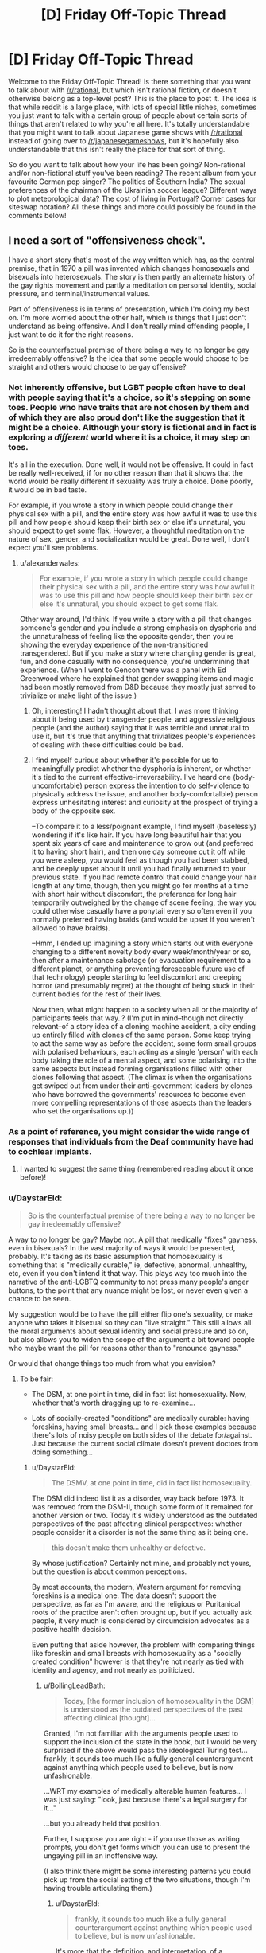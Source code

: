 #+TITLE: [D] Friday Off-Topic Thread

* [D] Friday Off-Topic Thread
:PROPERTIES:
:Author: AutoModerator
:Score: 16
:DateUnix: 1461942308.0
:DateShort: 2016-Apr-29
:END:
Welcome to the Friday Off-Topic Thread! Is there something that you want to talk about with [[/r/rational]], but which isn't rational fiction, or doesn't otherwise belong as a top-level post? This is the place to post it. The idea is that while reddit is a large place, with lots of special little niches, sometimes you just want to talk with a certain group of people about certain sorts of things that aren't related to why you're all here. It's totally understandable that you might want to talk about Japanese game shows with [[/r/rational]] instead of going over to [[/r/japanesegameshows]], but it's hopefully also understandable that this isn't really the place for that sort of thing.

So do you want to talk about how your life has been going? Non-rational and/or non-fictional stuff you've been reading? The recent album from your favourite German pop singer? The politics of Southern India? The sexual preferences of the chairman of the Ukrainian soccer league? Different ways to plot meteorological data? The cost of living in Portugal? Corner cases for siteswap notation? All these things and more could possibly be found in the comments below!


** I need a sort of "offensiveness check".

I have a short story that's most of the way written which has, as the central premise, that in 1970 a pill was invented which changes homosexuals and bisexuals into heterosexuals. The story is then partly an alternate history of the gay rights movement and partly a meditation on personal identity, social pressure, and terminal/instrumental values.

Part of offensiveness is in terms of presentation, which I'm doing my best on. I'm more worried about the other half, which is things that I just don't understand as being offensive. And I don't really mind offending people, I just want to do it for the right reasons.

So is the counterfactual premise of there being a way to no longer be gay irredeemably offensive? Is the idea that some people would choose to be straight and others would choose to be gay offensive?
:PROPERTIES:
:Author: alexanderwales
:Score: 12
:DateUnix: 1461944643.0
:DateShort: 2016-Apr-29
:END:

*** Not inherently offensive, but LGBT people often have to deal with people saying that it's a choice, so it's stepping on some toes. People who have traits that are not chosen by them and of which they are also proud don't like the suggestion that it might be a choice. Although your story is fictional and in fact is exploring a /different/ world where it is a choice, it may step on toes.

It's all in the execution. Done well, it would not be offensive. It could in fact be really well-received, if for no other reason than that it shows that the world would be really different if sexuality was truly a choice. Done poorly, it would be in bad taste.

For example, if you wrote a story in which people could change their physical sex with a pill, and the entire story was how awful it was to use this pill and how people should keep their birth sex or else it's unnatural, you should expect to get some flak. However, a thoughtful meditation on the nature of sex, gender, and socialization would be great. Done well, I don't expect you'll see problems.
:PROPERTIES:
:Author: blazinghand
:Score: 12
:DateUnix: 1461948214.0
:DateShort: 2016-Apr-29
:END:

**** u/alexanderwales:
#+begin_quote
  For example, if you wrote a story in which people could change their physical sex with a pill, and the entire story was how awful it was to use this pill and how people should keep their birth sex or else it's unnatural, you should expect to get some flak.
#+end_quote

Other way around, I'd think. If you write a story with a pill that changes someone's gender and you include a strong emphasis on dysphoria and the unnaturalness of feeling like the opposite gender, then you're showing the everyday experience of the non-transitioned transgendered. But if you make a story where changing gender is great, fun, and done casually with no consequence, you're undermining that experience. (When I went to Gencon there was a panel with Ed Greenwood where he explained that gender swapping items and magic had been mostly removed from D&D because they mostly just served to trivialize or make light of the issue.)
:PROPERTIES:
:Author: alexanderwales
:Score: 8
:DateUnix: 1461948786.0
:DateShort: 2016-Apr-29
:END:

***** Oh, interesting! I hadn't thought about that. I was more thinking about it being used by transgender people, and aggressive religious people (and the author) saying that it was terrible and unnatural to use it, but it's true that anything that trivializes people's experiences of dealing with these difficulties could be bad.
:PROPERTIES:
:Author: blazinghand
:Score: 4
:DateUnix: 1461950637.0
:DateShort: 2016-Apr-29
:END:


***** I find myself curious about whether it's possible for us to meaningfully predict whether the dysphoria is inherent, or whether it's tied to the current effective-irreversability. I've heard one (body-uncomfortable) person express the intention to do self-violence to physically address the issue, and another body-comfortalble) person express unhesitating interest and curiosity at the prospect of trying a body of the opposite sex.

--To compare it to a less/poignant example, I find myself (baselessly) wondering if it's like hair. If you have long beautiful hair that you spent six years of care and maintenance to grow out (and preferred it to having short hair), and then one day someone cut it off while you were asleep, you would feel as though you had been stabbed, and be deeply upset about it until you had finally returned to your previous state. If you had remote control that could change your hair length at any time, though, then you might go for months at a time with short hair without discomfort, the preference for long hair temporarily outweighed by the change of scene feeling, the way you could otherwise casually have a ponytail every so often even if you normally preferred having braids (and would be upset if you weren't allowed to have braids).

--Hmm, I ended up imagining a story which starts out with everyone changing to a different novelty body every week/month/year or so, then after a maintenance sabotage (or evacuation requirement to a different planet, or anything preventing foreseeable future use of that technology) people starting to feel discomfort and creeping horror (and presumably regret) at the thought of being stuck in their current bodies for the rest of their lives.

Now then, what might happen to a society when all or the majority of participants feels that way..? (I'm put in mind--though not directly relevant--of a story idea of a cloning machine accident, a city ending up entirely filled with clones of the same person. Some keep trying to act the same way as before the accident, some form small groups with polarised behaviours, each acting as a single 'person' with each body taking the role of a mental aspect, and some polarising into the same aspects but instead forming organisations filled with other clones following that aspect. (The climax is when the organisations get swiped out from under their anti-government leaders by clones who have borrowed the governments' resources to become even more compelling representations of those aspects than the leaders who set the organisations up.))
:PROPERTIES:
:Author: MultipartiteMind
:Score: 1
:DateUnix: 1462448774.0
:DateShort: 2016-May-05
:END:


*** As a point of reference, you might consider the wide range of responses that individuals from the Deaf community have had to cochlear implants.
:PROPERTIES:
:Author: thecommexokid
:Score: 8
:DateUnix: 1461961124.0
:DateShort: 2016-Apr-30
:END:

**** I wanted to suggest the same thing (remembered reading about it once before)!
:PROPERTIES:
:Author: OutOfNiceUsernames
:Score: 2
:DateUnix: 1461963993.0
:DateShort: 2016-Apr-30
:END:


*** u/DaystarEld:
#+begin_quote
  So is the counterfactual premise of there being a way to no longer be gay irredeemably offensive?
#+end_quote

A way to no longer be gay? Maybe not. A pill that medically "fixes" gayness, even in bisexuals? In the vast majority of ways it would be presented, probably. It's taking as its basic assumption that homosexuality is something that is "medically curable," ie, defective, abnormal, unhealthy, etc, even if you don't intend it that way. This plays way too much into the narrative of the anti-LGBTQ community to not press many people's anger buttons, to the point that any nuance might be lost, or never even given a chance to be seen.

My suggestion would be to have the pill either flip one's sexuality, or make anyone who takes it bisexual so they can "live straight." This still allows all the moral arguments about sexual identity and social pressure and so on, but also allows you to widen the scope of the argument a bit toward people who maybe want the pill for reasons other than to "renounce gayness."

Or would that change things too much from what you envision?
:PROPERTIES:
:Author: DaystarEld
:Score: 5
:DateUnix: 1461958744.0
:DateShort: 2016-Apr-30
:END:

**** To be fair:

- The DSM, at one point in time, did in fact list homosexuality. Now, whether that's worth dragging up to re-examine...

- Lots of socially-created "conditions" are medically curable: having foreskins, having small breasts... and I pick those examples because there's lots of noisy people on both sides of the debate for/against. Just because the current social climate doesn't prevent doctors from doing something...
:PROPERTIES:
:Author: BoilingLeadBath
:Score: 2
:DateUnix: 1461977978.0
:DateShort: 2016-Apr-30
:END:

***** u/DaystarEld:
#+begin_quote
  The DSMV, at one point in time, did in fact list homosexuality.
#+end_quote

The DSM did indeed list it as a disorder, way back before 1973. It was removed from the DSM-II, though some form of it remained for another version or two. Today it's widely understood as the outdated perspectives of the past affecting clinical perspectives: whether people consider it a disorder is not the same thing as it being one.

#+begin_quote
  this doesn't make them unhealthy or defective.
#+end_quote

By whose justification? Certainly not mine, and probably not yours, but the question is about common perceptions.

By most accounts, the modern, Western argument for removing foreskins is a medical one. The data doesn't support the perspective, as far as I'm aware, and the religious or Puritanical roots of the practice aren't often brought up, but if you actually ask people, it very much is considered by circumcision advocates as a positive health decision.

Even putting that aside however, the problem with comparing things like foreskin and small breasts with homosexuality as a "socially created condition" however is that they're not nearly as tied with identity and agency, and not nearly as politicized.
:PROPERTIES:
:Author: DaystarEld
:Score: 2
:DateUnix: 1461978752.0
:DateShort: 2016-Apr-30
:END:

****** u/BoilingLeadBath:
#+begin_quote
  Today, [the former inclusion of homosexuality in the DSM] is understood as the outdated perspectives of the past affecting clinical [thought]...
#+end_quote

Granted, I'm not familiar with the arguments people used to support the inclusion of the state in the book, but I would be very surprised if the above would pass the ideological Turing test... frankly, it sounds too much like a fully general counterargument against anything which people used to believe, but is now unfashionable.

...WRT my examples of medically alterable human features... I was just saying: "look, just because there's a legal surgery for it..."

...but you already held that position.

Further, I suppose you are right - if you use those as writing prompts, you don't get forms which you can use to present the ungaying pill in an inoffensive way.

(I also think there might be some interesting patterns you could pick up from the social setting of the two situations, though I'm having trouble articulating them.)
:PROPERTIES:
:Author: BoilingLeadBath
:Score: 2
:DateUnix: 1461981914.0
:DateShort: 2016-Apr-30
:END:

******* u/DaystarEld:
#+begin_quote
  frankly, it sounds too much like a fully general counterargument against anything which people used to believe, but is now unfashionable.
#+end_quote

It's more that the definition, and interpretation, of a psychological disorder has changed:

“A mental disorder is a clinically significant behavioral or psychological syndrome or pattern that occurs in an individual and that is associated with present distress or disability or with a *significantly increased risk of suffering death, pain, disability, or an important loss of freedom.*”

That last part is important, as it offers an objective metric by which to judge the difference between someone who likes to wear a wolf costume for, say, sexual adventure, and someone who likes to wear a wolf costume to roam in the wilderness and live with wolves. The former is a kink, the latter might point toward a mental disorder.

One can argue that being homosexual in a culture where homosexuals are jailed or stoned to death might constitute a "significantly increased disk of suffering death, pain, etc," but that's obviously the result of their surroundings. By most metrics the definition simply does not apply to those in the Western world.
:PROPERTIES:
:Author: DaystarEld
:Score: 4
:DateUnix: 1461987954.0
:DateShort: 2016-Apr-30
:END:

******** Catch-22 comes to mind (though it uses a converse instead of a contrapositive, fallaciously). "Willingness to fight as part of a nation's army (significantly increased risk of all those things) is a mental disorder! Applying for discharge on the basis of a mental disorder shows that you must be sane! (And thus not eligible for discharge.)"

Edit: A better example might be {a waiver that you have to sign to enter} which disallows you from entering.
:PROPERTIES:
:Author: MultipartiteMind
:Score: 1
:DateUnix: 1462449048.0
:DateShort: 2016-May-05
:END:

********* Such a great book.
:PROPERTIES:
:Author: DaystarEld
:Score: 1
:DateUnix: 1462467391.0
:DateShort: 2016-May-05
:END:


*** Interestingly, this is less counterfactual than you might think. The deaf community has been rocked by the advent of cochlear implants, which is for most purposes a cure for congenital deafness. Some in the community feel that it is a form of genocide, wiping our their culture because "normal" folks consider them impaired, while others consider it a godsend. Those two groups don't get along well, and there's been a rather large cultural upheaval among the deaf community ever since cochlear implants became possible.
:PROPERTIES:
:Author: Frommerman
:Score: 4
:DateUnix: 1462026245.0
:DateShort: 2016-Apr-30
:END:


*** It's not offensive in and of itself, but it's important to understand that emotions run high about this kind of topic and a lot of lgbtq people are understandably defensive of the validity of their identities. So basically you're kind of entering a minefield in territory you aren't personally familiar with. I'm not going to tell you not to write this story, especially since it has the potential to be really interesting, but I think you should practice empathy as best you can.

I'd be happy to try and answer whatever questions you have, but obviously I can only give you my perspective as a transwoman and lesbian.
:PROPERTIES:
:Author: Colonel_Fedora
:Score: 4
:DateUnix: 1461945090.0
:DateShort: 2016-Apr-29
:END:


*** That was a minor plot element in The Forever War.

As for the offensiveness, a thoughtful exploration would be welcomed by most everyone who reads the sort of stories you write. That said, you're wading into a cultural minefield, and someone, somewhere will likely be incensed and outraged for some reason.
:PROPERTIES:
:Author: Iconochasm
:Score: 2
:DateUnix: 1461951939.0
:DateShort: 2016-Apr-29
:END:


*** u/deleted:
#+begin_quote
  So is the counterfactual premise of there being a way to no longer be gay irredeemably offensive? Is the idea that some people would choose to be straight and others would choose to be gay offensive?
#+end_quote

Lemme put it this way: it's no more innately offensive than any other form of science-fictional biological self-modification /that general audiences have never heard of, totally fail to consider from the scifi fan's point of view, and will plant big fields of mines in/.
:PROPERTIES:
:Score: 3
:DateUnix: 1461956960.0
:DateShort: 2016-Apr-29
:END:


*** u/OutOfNiceUsernames:
#+begin_quote
  in 1970 a pill was invented which changes homosexuals and bisexuals into heterosexuals → some people choose to be straight and others choose to be gay
#+end_quote

I think the only way such a story would be(come) offensive just with this is if the story's narrative was making it so. For instance, if a premise like this was used to tell:

- how of course /all/ gay people would decide to change their preferences if given the valid chance, or
- how the only people who refused to take the pill were also mentally ill, or
- that the majority of gays took the pill and now the population in general had the right to ignore the rights of the rest or to re-evaluate them as being mentally ill, etc.

#+begin_quote
  And I don't really mind offending people, I just want to do it for the right reasons.
#+end_quote

You can't do that as you can't be non-offending in general --- it's like rule 34, there will always be someone offended by it, no matter what “is” is.

Regarding the offensiveness of modification of traits that define a person's self-identiy: if we use an analogy for this, then the answer comes as obviously negative as well. Is a premise of people changing their gender (species, from organic to inorganic or synthetic, etc) offensive by itself?
:PROPERTIES:
:Author: OutOfNiceUsernames
:Score: 2
:DateUnix: 1461948124.0
:DateShort: 2016-Apr-29
:END:


*** Oh by the way, isn't that basically the plot of X-Men: The Last Stand? Well, except without the terrorism, and the only superpower is bisexuality.
:PROPERTIES:
:Author: gabbalis
:Score: 1
:DateUnix: 1461947251.0
:DateShort: 2016-Apr-29
:END:

**** It is, but [[http://tvtropes.org/pmwiki/pmwiki.php/Main/FantasticAesop][any moral lesson is lost]] because superpowers, in addition to being a homosexuality metaphor, /are superpowers/. It's easier to justify taking the pill when your power uncontrollably kills people on skin contact, and homophobia is not morally equivalent to people-who-can-literally-wipe-out-humanity-with-their-mind-phobia.
:PROPERTIES:
:Author: Roxolan
:Score: 14
:DateUnix: 1461949623.0
:DateShort: 2016-Apr-29
:END:

***** Yup, completely agree with this. There was a scene in one of the early X-men movies where someone says "Have you tried not being a mutant?" Like, that's funny, but there's literally no drawback to having the ability to turn things to ice, and there's also no reason that you ever have to reveal it to the public if you don't want to. And some of the powers /suck/ so it makes a lot of sense that they would want to not be a mutant anymore.

Further, it never really made sense to me that the United States government declared a war on mutants rather than just bringing them into the fold with heavy incentives. Given the expansiveness of comics, I'm sure it's been done at some point, but come on ... why in the world would the government see someone like Multiple Man as something other than an asset? Just pay the man! (This annoys me even more when the X-men exist in the same universe as the Avengers.)
:PROPERTIES:
:Author: alexanderwales
:Score: 8
:DateUnix: 1461976127.0
:DateShort: 2016-Apr-30
:END:

****** Isn't that what Weapon X was?
:PROPERTIES:
:Author: MugaSofer
:Score: 1
:DateUnix: 1462035247.0
:DateShort: 2016-Apr-30
:END:

******* Kind of, not really. The fictional history of the Weapon X program changes a lot and it's gone through a lot of iterations, but they do lots and lots of clandestine work that's probably based on real work done by the United States like MKUltra. Mind control, brainwashing, etc. They also engage in trying to create their own mutants, or stealing the power of the mutants they find.

And that's all fairly believable; rogue military agency doing its own thing without oversight happens all the time. But what puzzles me is that the /other/ parts of the government, which in most continuities know about mutants (since mutants are apparently feared and hated all around the world) aren't trying to scoop them up. Or corporations, for that matter. Most mutants have huge practical, mundane applications for their power, above and beyond their combat abilities (if any). But it's only the clandestine, shadowy, military organization that pursues them, and then not through the conventional means of just paying them money or getting them whatever legal or personal help they need.
:PROPERTIES:
:Author: alexanderwales
:Score: 4
:DateUnix: 1462046209.0
:DateShort: 2016-May-01
:END:


*** What happens when a straight person takes the pill?
:PROPERTIES:
:Author: GaBeRockKing
:Score: 1
:DateUnix: 1461948075.0
:DateShort: 2016-Apr-29
:END:

**** I'd guess it to depend on how specifically the pill functions. E.g. if it allows people to modify their sexual preferences in general, then people would be switching between “gay” and “non-gay” all over the place). Or if all it did was “default” to heterosexuality, then it wouldn't do much to heterosexuals at all, aside maybe from nudging them closer to 0 on the Kinsey scale.
:PROPERTIES:
:Author: OutOfNiceUsernames
:Score: 3
:DateUnix: 1461948440.0
:DateShort: 2016-Apr-29
:END:

***** In the former case, I can see the military using it to improve morale. In the latter case, parents will probably use it as a preventative measure, making gay rights a moot point within a generation or so.
:PROPERTIES:
:Author: GaBeRockKing
:Score: 3
:DateUnix: 1461949060.0
:DateShort: 2016-Apr-29
:END:


**** The current plan is just "move closer to 0 on the Kinsey scale", but I don't think there's going to be any discussion of mechanism or anything like that.
:PROPERTIES:
:Author: alexanderwales
:Score: 1
:DateUnix: 1461967744.0
:DateShort: 2016-Apr-30
:END:

***** so then everyone will just take it five times, and we get the most hypermasculine/feminine society imaginable after a few generations.

What happens if someone taking hormone therapy uses it?
:PROPERTIES:
:Author: GaBeRockKing
:Score: 1
:DateUnix: 1461968428.0
:DateShort: 2016-Apr-30
:END:

****** It doesn't make people more or less masculine/feminine, it only changes sexual orientation. So if you're an effeminate gay man prior to taking the pill, you'd be an effeminate straight man afterward, and if you're a masculine gay man you'll end up as a masculine straight man.

As for hormone therapy ... it's tough, because we don't /actually/ know what causes sexual orientation or how it might be medically altered, which is part of why the story is just going to leave the mechanism blank. There are some scattered reports of people changing sexual orientation during transition already, but so far as I'm concerned the actual science is thin on the ground (there are some contested papers on the matter, I believe). It's not going to feature in the story at all and the question will be left as an exercise for the reader.
:PROPERTIES:
:Author: alexanderwales
:Score: 4
:DateUnix: 1461991261.0
:DateShort: 2016-Apr-30
:END:


*** I think you should do a bunch of consultation with LGBT people about this. I know I would have taken a pill like that when I was a teenager, but if I had, I'd want to un-take it (or take the "antidote") now. Not just because of the reduced stigma but probably partly as a result of the struggle of activists before me. I also think you should make sure you include or allude to figures like Marsha P Johnson, Sylvia Rivera and Storme DeLarverie, because they are often conspicuously absent from modern LGBT narratives set in the 70s.

Maybe talk to [[/r/lgbt]] about it?

Also I'd like to second what [[/r/OutOfNiceUsernames]] said about making sure you consider how a lot of people would NOT want to take the pill.

Probs include or allude to queer-acting, queer-coded or gender nonconforming kids being forcibly sent to gay conversion camps by their parents too, that's a thing.
:PROPERTIES:
:Score: 1
:DateUnix: 1461999184.0
:DateShort: 2016-Apr-30
:END:


*** I'm gay and I do not find it offensive. I would take it for the same reason most straight couples do not choose to adopt: I want to be able to have children with the person I marry who have traits from both of us, and I'd like to be able to do it without asking permission from a third party, and barring centuries of discovery in genetic engineering overnight that's impossible for me. I think I'm a minority in that respect. If I could choose freely I'd be 50-50 bisexual until I'm ready to marry, then marry a woman.
:PROPERTIES:
:Author: SevereCircle
:Score: 1
:DateUnix: 1462125932.0
:DateShort: 2016-May-01
:END:


*** Define 'Offensive' in either objective or at least intersubjective terms first. Until then I can only really say that /I/ don't find it offensive. But I don't find anything offensive, and ∀x(∃y(ishuman(y)∧findsoffensive(y, x)) so...

#+begin_quote
  So is the counterfactual premise of there being a way to no longer be gay irredeemably offensive?
#+end_quote

Sounds like a perfectly valid thought experiment.

#+begin_quote
  Is the idea that some people would choose to be straight and others would choose to be gay offensive?
#+end_quote

I'm fairly certain that this would legitimately be the case in said scenario, and I think it's ethically reasonable to explore the likely outcomes of a thought experiment through writing regardless of whether people find it offensive.
:PROPERTIES:
:Author: gabbalis
:Score: 0
:DateUnix: 1461945529.0
:DateShort: 2016-Apr-29
:END:

**** u/ulyssessword:
#+begin_quote
  Define 'Offensive' in either objective or at least intersubjective terms first.
#+end_quote

I usually split words like "offensive" (and "annoying", "attractive," "compelling", "provocative" etc.) into a few pieces when thinking about them. It doesn't describe what the word itself /truly/ means, but that's not the part of the language that I have problems with.

1. Would this offend me, personally?
2. Would this offend the audience/bystanders?
3. Would this offend people who would /not/ see it, if they actually did see it?
4. Does this match a culture's standards for "what is offensive", regardless of the answers to 1, 2, and 3?

#1 is pretty much a moot point here, but it acts as a proxy for #2 since we are likely to be part of the audience.

#2 is probably what people care about the most, as offending people unnecessarily is bad, and the audience is a large number of people.

#3 is a safety check, in case you're wrong about who will see the content. One non-audience-member is less important than one audience member, but there are millions of them.

#4 is a bit odd, but it still affects people's behaviors. I know that I avoid things that unnecessarily break my cultural standards for "offensiveness" even if I'm not offended by it, and I assume that other people do too.
:PROPERTIES:
:Author: ulyssessword
:Score: 3
:DateUnix: 1461955564.0
:DateShort: 2016-Apr-29
:END:

***** u/gabbalis:
#+begin_quote
  offending people unnecessarily is bad
#+end_quote

That depends greatly upon one's definition of 'necessary'. If you call any case of offending someone that had a better net utility than the other options 'necessary' then I can agree.

#+begin_quote
  One non-audience-member is less important than one audience member, but there are millions of them.
#+end_quote

It seems like you should be using a statistical distribution of the likely audience here. In other words you should sum over each human's (potential offense * likelyhood of reading.) That takes everyone unlikely to be in the audience into account in the same way as those that are probably in the audience.

#+begin_quote
  I know that I avoid things that unnecessarily break my cultural standards for "offensiveness" even if I'm not offended by it, and I assume that other people do too.
#+end_quote

This seems illogical. Even if reading something offensive to others brings vast swaths of personal utility to yourself, you still avoid it simply because it is offensive to others? Certainly there might be risks associated with other people finding out, but at some point the benefits must outweigh the costs. Unless of course that has simply never happened to you?
:PROPERTIES:
:Author: gabbalis
:Score: 2
:DateUnix: 1461958266.0
:DateShort: 2016-Apr-30
:END:

****** u/ulyssessword:
#+begin_quote
  If you call any case of offending someone that had a better net utility than the other options 'necessary' then I can agree.
#+end_quote

Pretty much. It would have to be better than doing nothing and also better than the other alternatives I can come up with.

#+begin_quote
  It seems like you should be using a statistical distribution of the likely audience here.
#+end_quote

That's too much work for too little gain IMO. Keeping it as one homogeneous group of "people" is too imprecise, I couldn't think of a way to make three or more useful and well-defined groups, and a continuous function based on the probability that they will see it is too much work.

#+begin_quote
  Even if reading something offensive to others brings vast swaths of personal utility to yourself, you still avoid it simply because it is offensive to others?
#+end_quote

"Avoid" was too strong of a word. It's a negative trait, but that's not enough to categorically reject something.

Also keep in mind that this breakdown applies to more words than just "offensive", and that the relative values of the points can change as a result of that. For example: I'm having a conversation with another person and I want to know whether or not it's "engaging". I would care about myself and the other person a lot, the bystanders a little bit, and basically ignore the wider population and cultural standards.
:PROPERTIES:
:Author: ulyssessword
:Score: 3
:DateUnix: 1461960592.0
:DateShort: 2016-Apr-30
:END:


**** I would define offensive as "promoting ideas that are harmful to society, especially in the context of minorities". I do not think the idea fits this definition.
:PROPERTIES:
:Author: SevereCircle
:Score: 1
:DateUnix: 1462126109.0
:DateShort: 2016-May-01
:END:


** You know, being mindful of my emotions and thought processes is usually fantastic, but it does get kind of irritating in social situations sometimes. I end up in a sort of decision paralysis because I realize that, knowing the reasons that I feel the way I do, saying a certain thing would be manipulative, even if it's true to how I feel.

I don't know if I got my point across very well there, but eh. Needed to vent a little.
:PROPERTIES:
:Author: Cariyaga
:Score: 6
:DateUnix: 1461954824.0
:DateShort: 2016-Apr-29
:END:

*** What's paralyzing you exactly? The thought that you are consciously and intentionally manipulating a person/people?
:PROPERTIES:
:Author: Kishoto
:Score: 3
:DateUnix: 1461981126.0
:DateShort: 2016-Apr-30
:END:

**** Yes. I don't like to think of myself as the kind of person that would do that in normal circumstances, but it becomes an issue (well, I say that, but it's really only mildly irritating) because I have the awareness of my emotions and mental state to tell, at least when I'm not in the midst of a conversation (it's less an issue in the immediate sense like that unless I give myself time to think), when the reasons behind my unconscious behaviors is that I want something, and I feel guilty for that.
:PROPERTIES:
:Author: Cariyaga
:Score: 3
:DateUnix: 1461985560.0
:DateShort: 2016-Apr-30
:END:


*** Could you give an example? I mean, this kinda Sounds perfectly fine and normal behaviour.

I want a hug from someone so I ask for it and maybe get it?
:PROPERTIES:
:Author: SvalbardCaretaker
:Score: 1
:DateUnix: 1462124500.0
:DateShort: 2016-May-01
:END:

**** It's more feeling guilty for wanting things because expressing that desire is something I would construe as manipulative. I'd be fine asking for a hug, but if it's for a reason deeper than wanting affection -- for instance, as part of an apology which may or may not be sincere -- I'd feel bad for doing so. It's something I'll need to work out for myself.
:PROPERTIES:
:Author: Cariyaga
:Score: 1
:DateUnix: 1462137910.0
:DateShort: 2016-May-02
:END:

***** I still dont know what you mean. I just came out of a clinic where the big message was that expressing needs and desires is kinda good. Supressing or feeling bad about that would have been frowned upon in the clinic.
:PROPERTIES:
:Author: SvalbardCaretaker
:Score: 1
:DateUnix: 1462138294.0
:DateShort: 2016-May-02
:END:

****** Oh, I absolutely agree -- that's the problem. I'm not saying that what I feel is normal or ideal at all.
:PROPERTIES:
:Author: Cariyaga
:Score: 1
:DateUnix: 1462140779.0
:DateShort: 2016-May-02
:END:


** Question: I've never really interacted with [[http://rationalwiki.org/wiki/Main_Page][the rational wiki]]

I've mostly interacted with you fine gentlemen/ladies/undefined starfish aliens here. What I want to know is, how reliable is said wiki?

Context for this: A friend of mine who's more spiritually and new age minded than I, posted a link to a video by a Leonard Coldwell, which claimed that every (yes, EVERY) cancer could be cured in 2-16 weeks or even less. I looked up the guy and found him on the rational wiki, being torn down as a fraud and whatnot. I'm just curious as to how accurate this is, as I don't have the time (or emotional investment) into doing a proper investigation of investigating someone that perpetrates, or is purported to perpetrate, scams successfully. It's notoriously hard to parse the good data from the bad.
:PROPERTIES:
:Author: Kishoto
:Score: 6
:DateUnix: 1461973434.0
:DateShort: 2016-Apr-30
:END:

*** [[https://www.reddit.com/r/skeptic/comments/1heqvd/you_should_know_about_rational_wiki_site_devoted/][Here's]] what [[/r/skeptic]] had to say about them a bit ago.

Tone in that thread hovers around "Meh" as far as I can tell.

The weird thing? [[/r/skeptic]] is /all about/ pretty much every topic on rationalwiki. They should be all for it, but the tone is just so condescending for some articles that it /even bothers people in the in-group./
:PROPERTIES:
:Author: electrace
:Score: 7
:DateUnix: 1461994920.0
:DateShort: 2016-Apr-30
:END:

**** The top few posts don't like it's tone -- which is a fine criticism -- and then a bazillion posts below whine about "radical feminism".
:PROPERTIES:
:Author: FuzzyCatPotato
:Score: 3
:DateUnix: 1462031914.0
:DateShort: 2016-Apr-30
:END:

***** Yeah... I probably should have mentioned my link shouldn't be considered an endorsement.
:PROPERTIES:
:Author: electrace
:Score: 2
:DateUnix: 1462052303.0
:DateShort: 2016-May-01
:END:


*** [[http://rationalwiki.org/wiki/Eliezer_Yudkowsky][Their page on Eliezer Yudkowsky]] has not made me a believer in their impartiality, kindness, or desire to seek truth. As a consequence I avoid the site.
:PROPERTIES:
:Author: alexanderwales
:Score: 7
:DateUnix: 1461976430.0
:DateShort: 2016-Apr-30
:END:

**** Ugh. I didn't fully read that page, and I'm not very invested in E.Y either way, but man. Like really? Some of the things they said really seemed childish for all of their fancy wording. I think it was more the overall tone as opposed to the words themselves. It seemed overly critical and opinionated for a wiki attempting to claim that

1. It's a wiki.

2. It's rational.

Ugh. -_-
:PROPERTIES:
:Author: Kishoto
:Score: 8
:DateUnix: 1461980752.0
:DateShort: 2016-Apr-30
:END:


**** Yudkowsky is a nigh-cult leader with no training and a lot of pontification. Deserves the takedown.
:PROPERTIES:
:Author: FuzzyCatPotato
:Score: -1
:DateUnix: 1461976805.0
:DateShort: 2016-Apr-30
:END:

***** Unfairness is okay when it's unfairness towards someone /you/ personally dislike, after all. People you dislike 'deserve' the unfairness. /s
:PROPERTIES:
:Author: ArisKatsaris
:Score: 16
:DateUnix: 1461977186.0
:DateShort: 2016-Apr-30
:END:

****** It's not really unfair to cite facts, is it?
:PROPERTIES:
:Author: FuzzyCatPotato
:Score: -1
:DateUnix: 1461978529.0
:DateShort: 2016-Apr-30
:END:

******* First of all, it can certainly be "unfair" to cite facts, when they're a carefully selected choice of facts, deliberately designed to give an unfair impression, expressed in the worst tone and manner possible, so as to bias you.

E.g. if someone asks you "Who was Martin Luther King, Jr?" and you respond "Some convicted criminal", that would be hilariously unfair to Martin Luther King, even though it's citing the fact that he was convicted by an Alabama court because of the bus boycott.

Secondly, rationalwiki to my experience doesn't give a damn about facts, except when convenient. Specific wrongful facts in their 'LessWrong' article that I pointed out in their discussion page were left uncorrected for months, and all I received was scorn for defending their target of choice - nobody argued that I was /wrong/ or that the article was right, they just didn't give a frigging damn.

Rationalwikers don't care about /informing/ the readers, their purpose is to bias them instead. They'll do that with tone and with scorn and with the occasional fact, yes. (Of course this may be my bias talking. I guess it may be that they're horribly unfair only in regards to the issues that /I/ know about, and they're absolutely fine on all the rest.)
:PROPERTIES:
:Author: ArisKatsaris
:Score: 17
:DateUnix: 1461980969.0
:DateShort: 2016-Apr-30
:END:

******** u/FuzzyCatPotato:
#+begin_quote
  Secondly, rationalwiki to my experience doesn't give a damn about facts, except when convenient. Specific wrongful facts in their 'LessWrong' article that I pointed out in their discussion page were left uncorrected for months, and all I received was scorn for defending their target of choice - nobody argued that I was wrong or that the article was right, they just didn't give a frigging damn.

  Rationalwikers don't care about informing the readers, their purpose is to bias them instead. They'll do that with tone and with scorn and with the occasional fact, yes.
#+end_quote

Hm. Your name appears in a ton of the talkpage archives. I think it's hard to say that there was no argument -- especially given sections like this: [[http://rationalwiki.org/wiki/Talk:Roko's_basilisk/Archive2#Utilitarianism_-_complete_mess]]
:PROPERTIES:
:Author: FuzzyCatPotato
:Score: 1
:DateUnix: 1461991264.0
:DateShort: 2016-Apr-30
:END:

********* Yes, given a ton of discussions, as you say, sometimes there indeed are arguments. In many other cases there was only scorn and disinterest in whether I was right or wrong.

EDIT: And even in the example you gave if you read carefully you'll see that my core objection (that utilitarianism isn't relevant to the article) was not addressed, and the person who responded was engaging in a different discussion (as I mention in the comment there "I'm discussing the article and its validity, and you're discussing decision theory. We two are in two different discussions"). As a result the Utilitarianism section in that page still remains a complete mess, and is still utterly irrelevant in its context. The only point of that section was to drag as many unrelated ideas into that mix and mock them all. What does 'utilitarianism' or 'shut up and multiply' or 'dust specks vs torture' have to do with Roko's basilisk? Nothing at all but by golly if we pretend they do then we can tarnish them by association, and thus bias readers against those ideas too.

If you figure out that the whole point of Rationalwiki is to bias readers in their preferred direction rather than unbias them, then their writing style and editorial choices all make sense.
:PROPERTIES:
:Author: ArisKatsaris
:Score: 5
:DateUnix: 1462009881.0
:DateShort: 2016-Apr-30
:END:


******* u/Kishoto:
#+begin_quote
  It's not really unfair to cite facts, is it?
#+end_quote

It's about the way you cite said facts. Look at any standard, wikipedia page. Even though pretty much everyone can agree that Adolf Hitler was an asshole, you're never going to see "Adolf Hitler was an asshole" written there. Wiki pages are supposed to be about giving impartial, unbiased information on the topic in question. Which isn't really something that particular page does. While it isn't as overt as you might expect, there's still a clear opinion presented on E.Y and his work by the article itself. Something which shouldn't be present in any self respecting wiki article, let alone a /rational/ wiki article.
:PROPERTIES:
:Author: Kishoto
:Score: 8
:DateUnix: 1461981829.0
:DateShort: 2016-Apr-30
:END:

******** u/FuzzyCatPotato:
#+begin_quote
  impartial, unbiased information
#+end_quote

Why?

Why must correct information pretend to be unbiased and opinionless? Does overtly having an opinion or bias make the information less correct?
:PROPERTIES:
:Author: FuzzyCatPotato
:Score: 4
:DateUnix: 1461990659.0
:DateShort: 2016-Apr-30
:END:

********* u/ArisKatsaris:
#+begin_quote
  Does overtly having an opinion or bias make the information less correct?
#+end_quote

It makes it utterly misleading.

E.g. I notice that rationalwiki's article on EY completely fails to mention that his ideas on the danger of AI are shared by people like Stephen Hawking and Elon Musk.

By having the article sarcastically say that "no one else had previously noticed" this problem, it conveniently omits the famous and intelligent people that noticed the problem and agreed the problem exists when it was brought to their attention... and thus transforms what ought have been a compliment (Eliezer Yudkowsky helped bring an actual problem to attention) into an insult (Eliezer Yudkowsky is imagining non-existing problems)

It's all about the misrepresentation. Someone can use even truths to deceive and misrepresent.
:PROPERTIES:
:Author: ArisKatsaris
:Score: 3
:DateUnix: 1462030016.0
:DateShort: 2016-Apr-30
:END:

********** u/FuzzyCatPotato:
#+begin_quote
  .g. I notice that rationalwiki's article on EY completely fails to mention that his ideas on the danger of AI are shared by people like Stephen Hawking and Elon Musk.
#+end_quote

Oh really? Can you link it? That's interesting
:PROPERTIES:
:Author: FuzzyCatPotato
:Score: 1
:DateUnix: 1462032245.0
:DateShort: 2016-Apr-30
:END:

*********** [[http://observer.com/2015/08/stephen-hawking-elon-musk-and-bill-gates-warn-about-artificial-intelligence/]]

The phrases out of Stephen Hawking and Elon Musk's mouths in 2014 are the things that EY has been saying.
:PROPERTIES:
:Author: ArisKatsaris
:Score: 2
:DateUnix: 1462035777.0
:DateShort: 2016-Apr-30
:END:


******** u/MrCogmor:
#+begin_quote
  Wiki pages are supposed to be about giving impartial, unbiased information on the topic in question
#+end_quote

Not correct. Wikipedia aims to provide impartial and unbiased information but other wikis are not required to share those policies, some wikis such as Conservapedia and Uncyclopedia deliberately provide biased information.

From what I can tell rationalwiki doesn't have a policy of being respectful for those it talks about. The sarcastic humour and snark mocking the cranks and pseudoscience in its articles is probably both deliberate and a significant attraction for it's readers. If you want unbiased information go to Wikipedia.
:PROPERTIES:
:Author: MrCogmor
:Score: 2
:DateUnix: 1461994645.0
:DateShort: 2016-Apr-30
:END:

********* The fact that wikis exist that gives out biased information does not mean that we should use them, and it certainly doesn't mean that we should trust them, which is what I think [[/u/kishito]] is asking about.
:PROPERTIES:
:Author: electrace
:Score: 2
:DateUnix: 1461995452.0
:DateShort: 2016-Apr-30
:END:


*** Wikis in general lately have been seeming rather untrustworthy. Shenanigans at both Wikipedia and Rational Wiki have been exhaustively documented [[http://www.reddit.com/r/WikiInAction][here]].
:PROPERTIES:
:Author: ToaKraka
:Score: 2
:DateUnix: 1461980716.0
:DateShort: 2016-Apr-30
:END:


*** You shouldn't need rational wiki to tell you the guy is a scam artist. Extraordinary claims require extraordinary evidence and if the guy's faith healing actually worked he wouldn't need to self-promote and would have his pick of wealthy clients.
:PROPERTIES:
:Author: MrCogmor
:Score: 2
:DateUnix: 1461995964.0
:DateShort: 2016-Apr-30
:END:

**** True. I just was moreso wondering about rational wiki's veracity as opposed to anything else. I didn't have much doubt about Coldwell. I fingered him as a fraud in about 5 seconds, lol.
:PROPERTIES:
:Author: Kishoto
:Score: 2
:DateUnix: 1461996570.0
:DateShort: 2016-Apr-30
:END:


*** I would say, don't trust anything you read there unless you can verify it independently. The site is highly oriented towards a certain type of humor, and if an exaggeration is "funny" enough, it tends to stick around. They follow a rule of SPOV, which has more to do with the snarky point of view, as opposed to skeptical point of view.

That said, it's worth noting that many crazy sounding ideas are in fact crazy.
:PROPERTIES:
:Author: lsparrish
:Score: 1
:DateUnix: 1462047095.0
:DateShort: 2016-May-01
:END:


*** Great on science-related topics, decent on politics-related topics.
:PROPERTIES:
:Author: FuzzyCatPotato
:Score: 1
:DateUnix: 1461976706.0
:DateShort: 2016-Apr-30
:END:


** I've been lurking here for a while, and I just wanted to say hello, everyone. Keep up the good work.

Random Question: What music has been on your mind recently?

For me, I watched 'Annie Get Your Gun' recently, and [[https://www.youtube.com/watch?v=4lakGIwI9u0][There's no Business like Show Business]] has been what I've whistled as I walk around.
:PROPERTIES:
:Author: _Zero12_
:Score: 5
:DateUnix: 1461958233.0
:DateShort: 2016-Apr-30
:END:

*** The Undertale OST (as well as various fanmixes and covers) has generally occupied my mind recently.
:PROPERTIES:
:Author: Cariyaga
:Score: 7
:DateUnix: 1461958299.0
:DateShort: 2016-Apr-30
:END:

**** [[https://play.spotify.com/album/4NNmgTVLPIKDW0fXkuFGJk]]
:PROPERTIES:
:Author: LiteralHeadCannon
:Score: 1
:DateUnix: 1461960234.0
:DateShort: 2016-Apr-30
:END:


**** Explains your flair. [[https://www.youtube.com/watch?v=Y2Ow3eqFbLg][Here's one /u/Transfuturist sent me around Christmas.]]
:PROPERTIES:
:Score: 1
:DateUnix: 1461964626.0
:DateShort: 2016-Apr-30
:END:

***** Yep! It's my favorite game by far and has been since I played it. It's been pretty impactful on the way I think about things (nearly as much as reading the sequences of Less Wrong was).

It's pretty inspiring. It pretty well codified how I already felt about some things, and... I feel like it made me a kinder person.
:PROPERTIES:
:Author: Cariyaga
:Score: 1
:DateUnix: 1461965550.0
:DateShort: 2016-Apr-30
:END:

****** u/deleted:
#+begin_quote
  It's been pretty impactful on the way I think about things
#+end_quote

I only got halfway through the game, but... huh?
:PROPERTIES:
:Score: 1
:DateUnix: 1461965694.0
:DateShort: 2016-Apr-30
:END:

******* It's spoilers for the rest of the game. Basically, without spoiling anything, the game gets deep and interesting and raises many questions.
:PROPERTIES:
:Author: blazinghand
:Score: 1
:DateUnix: 1461967208.0
:DateShort: 2016-Apr-30
:END:


******* Without going into too much detail (should you decide to play it the rest of the way through), it helped solidify the concept of taking an approach to social situations focused more on reconciliation. The themes of kindness even in the face of those who mean you ill in particular resonated with me, because the game makes it clear that everyone has reasons for why they act the way they do, from common enemies you fight throughout areas (It's said that magic [the way they attack] is their way of expressing themselves, like body language) to those who are fighting you with the intent to do harm.
:PROPERTIES:
:Author: Cariyaga
:Score: 1
:DateUnix: 1461968396.0
:DateShort: 2016-Apr-30
:END:

******** ...

How do their intentions or motivations matter if I'm dead?
:PROPERTIES:
:Score: 2
:DateUnix: 1461969521.0
:DateShort: 2016-Apr-30
:END:

********* I can't answer that without spoiling things that happen late in the game.
:PROPERTIES:
:Author: Cariyaga
:Score: 1
:DateUnix: 1461969692.0
:DateShort: 2016-Apr-30
:END:


********* Are you dead? If so, how are you posting?
:PROPERTIES:
:Author: LiteralHeadCannon
:Score: 1
:DateUnix: 1461978090.0
:DateShort: 2016-Apr-30
:END:


********* u/Kishoto:
#+begin_quote
  How do their intentions or motivations matter if I'm dead?
#+end_quote

I mostly agree with this one. You can really only afford mercy when you're not weak. To the point where the other party isn't even a threat to you. Otherwise you'll always run the risk of them hurting you or those you love. I'm very much against letting my enemies live.
:PROPERTIES:
:Author: Kishoto
:Score: 1
:DateUnix: 1461981485.0
:DateShort: 2016-Apr-30
:END:

********** I'm personally very close to being a technical pacifist, but I can understand your point here. This is addressed somewhat in game, however; I'm not sure if you played the whole game through or if, like eaturbrainz, you played halfway through it.

It can come off as a broken aesop to some people, though, that much I can acknowledge.
:PROPERTIES:
:Author: Cariyaga
:Score: 1
:DateUnix: 1461987037.0
:DateShort: 2016-Apr-30
:END:

*********** I haven't played the game, although I plan to once my salt at it beating OoT in the GameFAQS contest wears off a bit. :P
:PROPERTIES:
:Author: Kishoto
:Score: 1
:DateUnix: 1461996771.0
:DateShort: 2016-Apr-30
:END:

************ Hehehehe. Hopefully it lives up to beating OoT for you, then! I'll freely admit I was one of the ones cackling madly at how salty everyone at GameFAQs got over it :p
:PROPERTIES:
:Author: Cariyaga
:Score: 1
:DateUnix: 1462001120.0
:DateShort: 2016-Apr-30
:END:


********** I mean, it's fine to let my enemies live. Of course, doing so implies that I'm alive. "I die, and in doing so win a 'moral victory' that changes absolutely nothing" is the bad outcome.
:PROPERTIES:
:Score: 1
:DateUnix: 1462026527.0
:DateShort: 2016-Apr-30
:END:


**** I've not played Undertale myself (though I've got plenty of friends who have), but I've definitely heard good things about the OST.
:PROPERTIES:
:Author: _Zero12_
:Score: 1
:DateUnix: 1461974452.0
:DateShort: 2016-Apr-30
:END:

***** It's very worth playing, and pretty cheap ($10 USD). [[https://www.youtube.com/watch?v=YTy9v9a7Tmo][This]] is what I usually use as an example of the soundtrack. Unless you're using a computer from '95 you should be able to run it, though if you use Linux there's some screwyness that you would need to go through.
:PROPERTIES:
:Author: Cariyaga
:Score: 1
:DateUnix: 1461978487.0
:DateShort: 2016-Apr-30
:END:


*** I've recently been remembering the ludicrously-awesome music of [[http://www.metacritic.com/game/playstation-3/dynasty-warriors-gundam-3][the /Dynasty Warriors: Gundam/ series]].\\
Examples: [[https://youtu.be/Ka4btHjwg3I][1]] [[https://youtu.be/NWBMLfcPKL4][2]] [[https://youtu.be/0NgJok1cCak][3]] [[https://youtu.be/HpBYvBkQv6w][4]] [[https://youtu.be/zhOFWiK9v5E][5]]
:PROPERTIES:
:Author: ToaKraka
:Score: 2
:DateUnix: 1461959729.0
:DateShort: 2016-Apr-30
:END:

**** They made one of these for /Gundam?!/ That's sweet, I had only heard of the whole series/type of game because of Hyrule Warriors.
:PROPERTIES:
:Author: _Zero12_
:Score: 2
:DateUnix: 1461974541.0
:DateShort: 2016-Apr-30
:END:

***** They made 3.5 of these for /Gundam/! /DWG1/ was somewhat lackluster, in my opinion, but still fun. /2/ was pretty good, but had a very irksome inter-character friendship system that relied a lot on random chance. I can't think of any complaints for /3/. (I haven't yet gotten the 3.5^{th} game in the series, /Reborn/.)

I have next to zero experience with main-series /Dynasty Warriors/ games, but I /think/ that the /DWG/ series (except, glaringly, /DWG1/) has one very major additional mechanic that makes it better than the main series: the ability to use dash combos infinitely until your boost meter is depleted and must be recharged (or until the ace manages to boost out of your combo). The lack of this (in addition to nigh-impossible one-on-one ace fights) is what really made /DWG1/ annoying, in comparison with the other /DWG/ games:\\
- Mash =square= and =triangle=, killing all the grunts around you with a massive combo\\
- Stop mashing =square= and =triangle=, and wait for your mobile suit to stop swinging its weapon\\
- Hit =cross= to boost to the next group of grunts\\
- Repeat\\
While, in /DWG2/3/3.5/, it's like this:\\
- Mash =square= and =triangle=, killing all the grunts around you with a massive combo\\
- Hit =cross= and =square= to Dash Attack to/through the next group of grunts\\
- Hit =cross= to stop the dash combo with an Emergency Dash--or just keep hitting =cross=/=square=/=triangle= to continue the dash combo\\
- Repeat\\
It's much less repetitive, in my opinion.
:PROPERTIES:
:Author: ToaKraka
:Score: 1
:DateUnix: 1461975066.0
:DateShort: 2016-Apr-30
:END:


*** The VVVVVV soundtrack ( [[https://souleyedigitalmusic.bandcamp.com/album/pppppp-the-vvvvvv-soundtrack]] , start at track 4) comes and goes.
:PROPERTIES:
:Author: Charlie___
:Score: 1
:DateUnix: 1461961916.0
:DateShort: 2016-Apr-30
:END:


*** Sup. I've been listening to [[https://www.youtube.com/watch?v=chkElx3HCHA&feature=youtu.be&t=1][8-bit electro]] and [[https://www.youtube.com/watch?v=uGjHsLnUO1U&list=RDuGjHsLnUO1U][Studio Killers]]
:PROPERTIES:
:Author: FuguofAnotherWorld
:Score: 1
:DateUnix: 1461968913.0
:DateShort: 2016-Apr-30
:END:

**** The 8-bit electro sounds awesome! I'm always looking for some good music to game or code to, and this stuff is just what I need.
:PROPERTIES:
:Author: _Zero12_
:Score: 2
:DateUnix: 1461974350.0
:DateShort: 2016-Apr-30
:END:

***** The uploader who put that video up has a lot of stuff you might like then.
:PROPERTIES:
:Author: FuguofAnotherWorld
:Score: 1
:DateUnix: 1461978113.0
:DateShort: 2016-Apr-30
:END:


*** I've been listening to pop music at work recently, anywhere from like 2011-Now. Simply because I genuinely enjoy a large portion of the music and, more helpfully, since the songs are so blastedly popular, I know them already. And I find I enjoy songs I know significantly more than songs I don't. As in, I've literally noticed that my enjoyment for Song X has grown as I've grown more familiar with it. It's a thing about me. Also been jamming to a bunch of Taylor Swift, Linkin Park, Boys Like Girls and some other trashy, pop-punk stuff from back in the day like old MCR, All American Rejects, etc.
:PROPERTIES:
:Author: Kishoto
:Score: 1
:DateUnix: 1461981314.0
:DateShort: 2016-Apr-30
:END:


** [[https://forums.spacebattles.com/threads/el-ahrairah-worm.372987/][El-Ahrairah (Worm)]] Taylor gets meta power that allows her to perceive what other people's powers do at a glance and immediately gets scouted by Contessa.
:PROPERTIES:
:Author: eternal-potato
:Score: 3
:DateUnix: 1461997135.0
:DateShort: 2016-Apr-30
:END:

*** Yep, very good fic. The author is also surprisingly good at writing fighting scenes, despite his continuous statements of the contrary.
:PROPERTIES:
:Author: elevul
:Score: 1
:DateUnix: 1462042175.0
:DateShort: 2016-Apr-30
:END:


*** I like it quite a bit, but I'm disappointed that Taylor got combat utility out of her power too. I came for Taylor the consultant, not Taylor the jedi.

Combined with her Cauldron contacts, that gives her such a leg up over every canon challenge that things are getting worryingly easy. Hopefully the foreshadowed threats will materialize sooner rather than later.
:PROPERTIES:
:Author: Roxolan
:Score: 1
:DateUnix: 1462119639.0
:DateShort: 2016-May-01
:END:


** *No knowledge of Log Horizon is required to respond to this post.*

I'm in the process of writing a Log Horizon fanfic, the basic premise being that the akihabara adventurers figure out a difficult, but feasible way to cross back to the real world.

Seeing as I'm heavily limiting how often people can cross, I don't need to deal with the full scale of the social fallout. Still, people are going to react to people who vanished from their homes while playing an MMO suddenly returning with functional immortality and fantastic magical powers (not to mention the whole different-species thing.)

So to pose my question, how would /you/ act in that scenario?
:PROPERTIES:
:Author: GaBeRockKing
:Score: 7
:DateUnix: 1461947960.0
:DateShort: 2016-Apr-29
:END:

*** I'd consider the economic impacts of magic. In order of how important things are:

- craftable (or easily accessible) reusable magic items
- imported (or rare) reusable magic items
- common single-use magic items
- character abilities
- rare single-use magic items

For each of those sets of magic sources, I'd look for the following effects:

- magical healing and resurrection (preferably of more than just combat wounds)
- teleportation and other travel spells (preferably safe)
- scrying and other information spells
- infinite energy sources (preferably with high power/weight ratios)
- everyday needs
:PROPERTIES:
:Author: ulyssessword
:Score: 7
:DateUnix: 1461962916.0
:DateShort: 2016-Apr-30
:END:

**** Thanks for the response. Assuming you don't have direct access to any adventurers, how would you try to get access to this information? Just regular blog-trawling, or would you try to make your way to japan yourself?
:PROPERTIES:
:Author: GaBeRockKing
:Score: 1
:DateUnix: 1461963308.0
:DateShort: 2016-Apr-30
:END:

***** I would do blog-trawling, and assume that some business people were doing the real investment and testing.

Depending on which magic effects were available/possible, I'd try to invest my money one step away. (If you see that airliners are going to appear, you don't invest in "shipping/transportation", you invest in "tourism/travel". Ships got their business displaced, but hotels got a pure boost in business.)

If [[http://www.d20srd.org/srd/magicItems/rods.htm#immovableRod][Immovable Rods]] were plentiful and cheap, I'd invest in satellite companies. If bags of holding were common, I'd invest in things that are only expensive because they need shipping. If teleportation circles were available, I'd invest in tourism/resort things.
:PROPERTIES:
:Author: ulyssessword
:Score: 3
:DateUnix: 1461964204.0
:DateShort: 2016-Apr-30
:END:

****** (If there's immovable rods, the standard momentum unconservation trick will instantly give you spaceships.)
:PROPERTIES:
:Author: Gurkenglas
:Score: 3
:DateUnix: 1461975861.0
:DateShort: 2016-Apr-30
:END:

******* Yup, rockets would be obsolete pretty much instantly. Satellites would still be just as useful and a lot cheaper to launch.
:PROPERTIES:
:Author: ulyssessword
:Score: 2
:DateUnix: 1461979312.0
:DateShort: 2016-Apr-30
:END:


******* u/elevul:
#+begin_quote
  standard momentum unconservation trick
#+end_quote

What's that?
:PROPERTIES:
:Author: elevul
:Score: 1
:DateUnix: 1462041826.0
:DateShort: 2016-Apr-30
:END:

******** Imagine that you are a very strong person, and you have four immovable rods, one for each hand and foot. When you press a button on one of them, it locks its position relative to the earth.

Using all four rods and some coordination you can climb them like a ladder.

If you are very strong, you can /accelerate/ upwards instead of maintaining a steady pace.

If you are superhumanly strong, you can just use your arms, and reduce it to two rods instead of four.

If you are superhumanly strong and very coordinated, you can use only one rod instead of two by using a "hopping" motion.

If you replace the person with a machine, then you have a reactionless drive for your spaceship.
:PROPERTIES:
:Author: ulyssessword
:Score: 2
:DateUnix: 1462055867.0
:DateShort: 2016-May-01
:END:

********* Damn. That means that with a simple piston and a battery you could have an inter-continental travel system...
:PROPERTIES:
:Author: elevul
:Score: 1
:DateUnix: 1462062780.0
:DateShort: 2016-May-01
:END:


****** u/elevul:
#+begin_quote
  If bags of holding were common, I'd invest in things that are only expensive because they need shipping.
#+end_quote

You could also short the Real Estate market, since people wouldn't need big houses or warehouses to store stuff. They could always have it with them in their bag of holding.

Hell, you could invest in drugs. Bag of Holding + Teleportation: free drug trafficking in industrial quantities.
:PROPERTIES:
:Author: elevul
:Score: 2
:DateUnix: 1462041786.0
:DateShort: 2016-Apr-30
:END:


*** As a physicist, step one would be to get so much grant money that I could swim around in it like Scrooge McDuck. Step two would be to find a volunteer with magic powers.

Clearly "magic" is acting on our universe if it's disappearing people from their homes. What kinds of apparent physical laws can magic violate? Can we track side-effects of magic in the form of light/particles/gravitational waves/nanobots? If so, are there interesting patterns to these side effects that can tell us more about magic? What are magical objects made of at microscopic scales? Can we put magic in a quantum superposition? Does magic respect the lightspeed boundary?
:PROPERTIES:
:Author: Charlie___
:Score: 7
:DateUnix: 1461961757.0
:DateShort: 2016-Apr-30
:END:


*** Can people travel from meatspace to Elder Tale as well, or does it work only in one direction?

#+begin_quote
  how would you act in that scenario?
#+end_quote

Barring the option of visiting Elder Tale myself, I would be curious about the travellers but also apprehensive of them. Meaning, that I'd be avoiding any direct contact with travelers I don't know anything about while also trying to evaluate how much the travellers I /did/ previously know have changed in personality and moral views. Would try approaching them for cool stories if they turned out to be bros and not homicidal maniacs.
:PROPERTIES:
:Author: OutOfNiceUsernames
:Score: 3
:DateUnix: 1461949580.0
:DateShort: 2016-Apr-29
:END:

**** u/GaBeRockKing:
#+begin_quote
  Can people travel from meatspace to Elder Tale as well, or does it work only in one direction?
#+end_quote

Travel is bidirectional. But due to the cost and difficulty, at least during the projected span of the fanfic, travel will mostly be going one-way: from elder tale to the real world, excepting maybe a few reporters and diplomats.
:PROPERTIES:
:Author: GaBeRockKing
:Score: 1
:DateUnix: 1461949973.0
:DateShort: 2016-Apr-29
:END:


*** As a returning game character: Amass all the power.

As a commoner: Try to get in on the magic. Find out what I can about the returnees. Most likely they have swarms of people who want to serve them. If not, I will be among the first. More likely they will, in which case I'll try to make my way to the game world (If that's possible). Read up on everything about the game, of course.

Also, as a politically active (but unimportant) person, I'd try to get my party to react rationally to all this.
:PROPERTIES:
:Author: Rhamni
:Score: 3
:DateUnix: 1461954607.0
:DateShort: 2016-Apr-29
:END:


*** Is Log Horizon better than Sword Art Online?
:PROPERTIES:
:Author: PL_TOC
:Score: 3
:DateUnix: 1461964072.0
:DateShort: 2016-Apr-30
:END:

**** Immeasurably.
:PROPERTIES:
:Author: FuguofAnotherWorld
:Score: 3
:DateUnix: 1461967165.0
:DateShort: 2016-Apr-30
:END:


**** Yes, absolutely. Even children's arc of season two (which people like to hate on because it's slow) is better than any part of SAO.
:PROPERTIES:
:Author: GaBeRockKing
:Score: 2
:DateUnix: 1461964168.0
:DateShort: 2016-Apr-30
:END:

***** Thanks. I really only enjoyed the first arc of SAO, but I still finished the series.
:PROPERTIES:
:Author: PL_TOC
:Score: 2
:DateUnix: 1461964393.0
:DateShort: 2016-Apr-30
:END:


**** Yep, but they are not really comparable. SAO is an emotional Power Fantasy, Log Horizon is a relatively rational one, with a lot of awesome tactics.
:PROPERTIES:
:Author: elevul
:Score: 2
:DateUnix: 1462042066.0
:DateShort: 2016-Apr-30
:END:


*** Probably assume I'm being pranked, then if convinced that it's not a prank I'd guess I'm hallucinating (probably easily solved with a camera and a call to a third party), then probably ask about how I would go about getting magical power and immortality, and do that.
:PROPERTIES:
:Author: Anderkent
:Score: 4
:DateUnix: 1461949257.0
:DateShort: 2016-Apr-29
:END:

**** To clarify, you're not seeing this yourself-- it would be happening in Japan, and heavily covered by international media. As for gaining magical power and immortality, well, have you watched LH?

Thanks for the response, though.
:PROPERTIES:
:Author: GaBeRockKing
:Score: 3
:DateUnix: 1461949551.0
:DateShort: 2016-Apr-29
:END:

***** Flock to Japan, attempt to barter with immortals for fantastic magical powers.
:PROPERTIES:
:Author: FuguofAnotherWorld
:Score: 5
:DateUnix: 1461958751.0
:DateShort: 2016-Apr-30
:END:

****** You're right, I'll probably have to account for a sharp spike in tourism.
:PROPERTIES:
:Author: GaBeRockKing
:Score: 3
:DateUnix: 1461959459.0
:DateShort: 2016-Apr-30
:END:

******* Also if we were a powerful person for example, they might be willing to exert... influence both legal and illegal in order to bend this immortal to their will. "Oh your family is quite safe I assure you, and they will remain so, so long as you take my... 'suggestions' into account. And look at that, your dream job just opened up. Isn't it nice to work for me?". Gang leaders, very rich people, heads of state, all might well make an attempt if the magic turns out to be teachable to vanilla humans. A few might try regardless before it become clear that it isn't teachable.
:PROPERTIES:
:Author: FuguofAnotherWorld
:Score: 3
:DateUnix: 1461960243.0
:DateShort: 2016-Apr-30
:END:

******** [[#s][LN Spoilers]]

That being said, the point that people would try to influence immortals by threatening heir families is a good one-- I'll definitely have to address that.
:PROPERTIES:
:Author: GaBeRockKing
:Score: 2
:DateUnix: 1461960506.0
:DateShort: 2016-Apr-30
:END:

********* Even if for vanilla humans the magic isn't great, the information will still get out onto the internet, and a massive number of people will learn it just for the novelty even if they're only able to do cantrips.
:PROPERTIES:
:Author: vakusdrake
:Score: 3
:DateUnix: 1461987410.0
:DateShort: 2016-Apr-30
:END:

********** Well, you have to take down monsters (or players) to gain XP, though, so it'll get a little difficult to do that on earth :P
:PROPERTIES:
:Author: GaBeRockKing
:Score: 2
:DateUnix: 1461989750.0
:DateShort: 2016-Apr-30
:END:

*********** Right but even if they can only cast cantrips, magic is just so insanely novel that everyone and their mother will want to learn how to cast a cantrip or whatever. Of course the obvious implications of this will be a massive uptick in people being killed for witchcraft in certain countries.
:PROPERTIES:
:Author: vakusdrake
:Score: 3
:DateUnix: 1461993676.0
:DateShort: 2016-Apr-30
:END:


********* Glad to be of help.
:PROPERTIES:
:Author: FuguofAnotherWorld
:Score: 2
:DateUnix: 1461962212.0
:DateShort: 2016-Apr-30
:END:


********* Oh, and there is also the fact that Japan is in the rather unenviable geopolitical position of having no army and having just come into 'possession' of a unique and extremely important resource. China and America ect might exert pressure.
:PROPERTIES:
:Author: FuguofAnotherWorld
:Score: 2
:DateUnix: 1461963527.0
:DateShort: 2016-Apr-30
:END:

********** Considering that the "resource" is held by an organized group of Japanese adventurers in another dimension that also happen to be immortal, I don't think Japan has a whole lot to fear :P

#+begin_quote
  China and America ect might exert pressure.
#+end_quote

I probably should have other countries bargaining to get the adventurers to spread the technology to the other regions, admittedly.
:PROPERTIES:
:Author: GaBeRockKing
:Score: 2
:DateUnix: 1461963839.0
:DateShort: 2016-Apr-30
:END:


*** I'm a bit late here, but who am /I/ in the scenario? Am I one of the fantasy adventurers suddenly back in the real world? Or am I an average person at home who sees news of said adventures of the real world? Or am I, say, a family member of said adventurer?

I'm not really trying to be pedantic. My answer would just be radically different depending on who I am.
:PROPERTIES:
:Author: Kishoto
:Score: 2
:DateUnix: 1461981048.0
:DateShort: 2016-Apr-30
:END:

**** You are yourself.

You didn't go into the game, you (probably) aren't fantastically rich, you (probably) aren't in Japan, you (probably) don't have a strong personal connection to any of the returnees, etc.
:PROPERTIES:
:Author: ulyssessword
:Score: 3
:DateUnix: 1461982015.0
:DateShort: 2016-Apr-30
:END:

***** Hmm...are you sure that's what OP meant?

Anyway, if that is the case, Knowing myself and my current means, I'd most likely learn about it from the international news. Probably a social media platform of some sort. In which case, I'd be way too late to have any actual, meaningful impact on the situation in general. So I'd move on with my daily life, much as I do now, discuss how jealous I am that some other nerd out there has MMO based powers instead of ME with my equally nerdy friends, and then pray to the God I don't believe in that the people who have more power over the situation (namely the adventurers and the people/agencies that are going to be involved with them) don't do something irredeemably *stupid*.
:PROPERTIES:
:Author: Kishoto
:Score: 3
:DateUnix: 1461982330.0
:DateShort: 2016-Apr-30
:END:

****** u/ulyssessword:
#+begin_quote
  Hmm...are you sure that's what OP meant?
#+end_quote

[[https://www.reddit.com/r/rational/comments/4gzsla/d_friday_offtopic_thread/d2ma6wt][This comment]] was my source:

#+begin_quote
  To clarify, you're not seeing this yourself-- it would be happening in Japan, and heavily covered by international media. As for gaining magical power and immortality, well, have you watched LH?
#+end_quote
:PROPERTIES:
:Author: ulyssessword
:Score: 3
:DateUnix: 1461983638.0
:DateShort: 2016-Apr-30
:END:


****** I did mean that your perspective is as a (mostly) unconnected observer-- you may have knowledge about the game, and you definitely knew about that one time where literally tens of thousands of people dissapeared while playing a game, but you're not directly connected to anyone involved. (Although you probably know a friend of a friend involved-- it affected one in every approximately 7500 people in Japan, mostly people around the ages 15 and 20, and the proportion is probably similar in the US.)

Thanks for your response, by the way.
:PROPERTIES:
:Author: GaBeRockKing
:Score: 2
:DateUnix: 1461985781.0
:DateShort: 2016-Apr-30
:END:


** Some stories...

Recently read for the first time:\\
- /[[https://www.fanfiction.net/s/11540013][Benefits of Old Laws]]/ (/Harry Potter/; 145k words, ongoing): Upon his resurrection, Voldemort regains his sanity, exploits a centuries-old law to avoid prosecution for his past crimes, and seeks to resuscitate the Noble House of Slytherin by adopting Harry as his son.\\
- /[[https://www.fanfiction.net/s/11626470][Crime and Commitment]]/ (/Worm/; 132k words, ongoing): Various changes--the Travelers don't leave Boston, Taylor decides to breed larger insects, etc.\\
- /[[https://www.fanfiction.net/s/11449804][A Propensity for Wrath]]/ (/Worm/; 129k words, ongoing): Taylor gets the power to sense emotions in others and to imbue objects (mostly weapons, armor pieces, and rings) with her own emotions (wrath = explosive force, love = healing, etc.). This has some interesting interactions with Gallant's emotion-sensing power.\\
- /[[https://www.fanfiction.net/s/11450150][Seed]]/ (/Worm/; 207k words, ongoing): Taylor gets Blasto's power, and conducts some very interesting experiments involving clones of Butcher, whose power is a special one in the cycle of shards. Other changes also exist (e.g., Coil and Accord are allies in control of Boston).\\
- /[[https://www.fanfiction.net/s/11224198][Intrepid]]/ (/Worm/; 320k words, ongoing): A story somewhat-confusingly split between the viewpoints of Taylor and her three bullies, of whom each gains a power.

Recently re-read:\\
- /[[https://www.fanfiction.net/s/4916690][Holly Evans and the Spiral Path]]/ (/Harry Potter/; 406k words, complete): Fun action with a female Harry.\\
- /[[https://www.fanfiction.net/s/10807718][The Hogwarts Strike Team]]/ (/Harry Potter/; 219k words, dead): Harry and Hermione go back in time in order to thwart Voldemort's failsafes, which made Britain uninhabitable after his death.\\
- /[[http://archiveofourown.org/works/1536152][Manager]]/ (/Worm/; 219k words, [[https://forums.spacebattles.com/posts/21698846][ongoing]]): Taylor can mix-and-match powers between people--including herself. (Less interesting than I remembered it from my first reading...)

Currently re-reading:\\
- [[https://www.fanfiction.net/s/8629685][/The Firebird Trilogy/]] (/Harry Potter/; 494k words, complete): An AU involving a matriarchal magical society.
:PROPERTIES:
:Author: ToaKraka
:Score: 6
:DateUnix: 1461944812.0
:DateShort: 2016-Apr-29
:END:

*** u/gabbalis:
#+begin_quote
  Upon his resurrection, Voldemort regains his sanity, exploits a centuries-old law to avoid prosecution for his past crimes, and seeks to resuscitate the Noble House of Slytherin by adopting Harry as his son.
#+end_quote

Hahaha! What!? That must be one heck of a loophole! Now this I gotta see!
:PROPERTIES:
:Author: gabbalis
:Score: 11
:DateUnix: 1461946535.0
:DateShort: 2016-Apr-29
:END:

**** From the second chapter (edited for English):

#+begin_quote
  "In the early 1300s, a potions master tricked several witches to drink a potion that made them lose their bodies. He then proceeded to force their spirits into bodies he created for them--bodies sewn together from animal parts, or so the sources claim.

  "However, what is of interest for us is the law made in the aftermath of these occurrences. To help the victims of this madman, a law was created stating that anyone forced from his body could not, after gaining a new body, be hold accountable for what he did before gaining that new body."
#+end_quote
:PROPERTIES:
:Author: ToaKraka
:Score: 8
:DateUnix: 1461946908.0
:DateShort: 2016-Apr-29
:END:

***** That's just the sort of batshit crazy loophole that I could see some palm greasing from Lucius Malfoy opening for good ole Voldie.
:PROPERTIES:
:Author: Kishoto
:Score: 3
:DateUnix: 1461981994.0
:DateShort: 2016-Apr-30
:END:


*** u/Rhamni:
#+begin_quote
  adopting Harry as his son.
#+end_quote

Dumbledore /did/ want Harry to have wicked step parents.

...Or so he said. While pretending to be mad. In a fanfic.

Also, what's wrong with singular they? It's so good.
:PROPERTIES:
:Author: Rhamni
:Score: 6
:DateUnix: 1461954726.0
:DateShort: 2016-Apr-29
:END:

**** The objective of language is communication /without/ ambiguity. Pretending that a plural pronoun can refer to a singular object (e.g., "Everyone doffed their hat as the King approached.") is just as /absolutely disgusting/ as pretending that a plural verb can agree with a singular object (e.g., "England are expected to beat France in this year's World Cup.").

There's no reason to use =they= when better alternatives exist. =It=, =ze=, =he=, =she=--all are /actually singular./
:PROPERTIES:
:Author: ToaKraka
:Score: 1
:DateUnix: 1461956052.0
:DateShort: 2016-Apr-29
:END:

***** The singular they is more natural and more commonly accepted than any artificial pronoun like "ze". The dehumanizing connotations of "it" are unsavory, and "he" and "she" bring us back to the issue of definitive gender.

Ultimately, prescriptivism and descriptivism are both incomplete - prescriptivism ignores that descriptivism is where rules come from to begin with, while descriptivism ignores that some type of prescriptivism is necessary for anyone to have any idea what the hell you're talking about. You have fallen into the former fallacy; the only reason that "they" would be considered "a plural pronoun" is because that's how it's used - except that that's /not/ how it's used. The singular they is quite old, was not intended as any kind of political statement, and is invisible to everyone who hasn't politicized the issue. To the contrary - the attempt to abolish the singular they is a political statement.
:PROPERTIES:
:Author: LiteralHeadCannon
:Score: 14
:DateUnix: 1461959478.0
:DateShort: 2016-Apr-30
:END:


***** u/daydev:
#+begin_quote
  Pretending that a plural pronoun can refer to a singular object (e.g., "Everyone doffed their hat as the King approached.") is just as absolutely disgusting as pretending that a plural verb can agree with a singular object
#+end_quote

So thou never usest "you" for second person singular? That would be absolutely disgusting, right?
:PROPERTIES:
:Author: daydev
:Score: 6
:DateUnix: 1461964581.0
:DateShort: 2016-Apr-30
:END:

****** Yes, the singular =you= is very irksomely ambiguous as well--I sometimes find myself forced to specify =you (plural)= in text conversation. Unfortunately, any alternatives to =you= have been completely squelched into "archaism" status, as you demonstrate, and their revival seems unworkable. On the other hand, =he=, =she=, and =it= are still perfectly acceptable alternatives to the singular =they=, so =they= can still be killed in favor of them.

If =thou= is dead and can't feasibly be revived, then =it= is still feebly kicking.
:PROPERTIES:
:Author: ToaKraka
:Score: 1
:DateUnix: 1461964912.0
:DateShort: 2016-Apr-30
:END:

******* Well, at least you're consistent, so props to you for that. From my foreign perspective it seems quite silly to be so vehement about "plural verbs with singular pronouns are reprehensible" considering that modern English mostly does only "lip service" to verb agreement anyway (compared to many other wide-spread languages).
:PROPERTIES:
:Author: daydev
:Score: 5
:DateUnix: 1461965817.0
:DateShort: 2016-Apr-30
:END:

******** I'll admit that I spent a fair amount of time studying Latin (for my own amusement) when I was younger, and am rather partial toward the rigid organization of that language--though, really, even Latin has many ambiguities...
:PROPERTIES:
:Author: ToaKraka
:Score: 2
:DateUnix: 1461967940.0
:DateShort: 2016-Apr-30
:END:


***** People, remember that downvotes are not Disagree buttons. [[/u/ToaKraka]] was asked a direct question and answered honestly.
:PROPERTIES:
:Author: Roxolan
:Score: 5
:DateUnix: 1461979727.0
:DateShort: 2016-Apr-30
:END:


*** Upvoted for Crime and Commitment. Just read up to the most recent chapter and really enjoyed it. It starts out looking like a stomp fic but then escalates and enters the cycle of cliffhangers and daring plans that dominates Worm. Also, an awesome villain that has a power that seems like a joke but can take on heavy-hitters.
:PROPERTIES:
:Author: scruiser
:Score: 3
:DateUnix: 1461991328.0
:DateShort: 2016-Apr-30
:END:


*** u/OutOfNiceUsernames:
#+begin_quote
  Holly Evans and the Spiral Path (Harr
#+end_quote

Would recommend Spiral Path also, though with the warning that it is a heavily sexualised story. I've been waiting for it to get completed for ages now because I don't like reading writings in process.
:PROPERTIES:
:Author: OutOfNiceUsernames
:Score: 2
:DateUnix: 1461949002.0
:DateShort: 2016-Apr-29
:END:

**** It's well-written, but it gets very weird and very dark. For people who like it, it's very good, but if you find yourself getting uncomfortable at some point, you should probably stop. It's not temporary.
:PROPERTIES:
:Author: blazinghand
:Score: 4
:DateUnix: 1461950859.0
:DateShort: 2016-Apr-29
:END:


*** Definitely rec Seed. I just love the way it deals with her various horrifying creations and the way her shard makes her not realise how fantastically creepy she's being.
:PROPERTIES:
:Author: FuguofAnotherWorld
:Score: 2
:DateUnix: 1461959786.0
:DateShort: 2016-Apr-30
:END:


*** u/deleted:
#+begin_quote

  - Holly Evans and the Spiral Path (Harry Potter; 406k words, complete): Fun action with a female Harry.
#+end_quote

Clicked for TTGL crossover. Disappointed.
:PROPERTIES:
:Score: 2
:DateUnix: 1461964544.0
:DateShort: 2016-Apr-30
:END:


*** u/Roxolan:
#+begin_quote

  - Manager (Worm; 219k words, ongoing): Taylor can mix-and-match powers between people--including herself. (Less interesting than I remembered it from my first reading...)
#+end_quote

I tried this way back when and never got to the end (and it has since grown immeasurably). The author had let exponentials write him into a corner.

- The Worm-verse has a shitload of powers, and a shitload of people.
- In a given person, each combination of powers produces a different result.
- Any given combination of powers produces a different result depending on who is carrying it.

And all these things were really cool when Taylor and Tattertale were playing around with 3 or so powers... But as Taylor stole more and more powers, and met more and more allies, the number of possible combinations went through the roof. I'm only willing to read so many pages of people being granted different powers and showing off new effects.
:PROPERTIES:
:Author: Roxolan
:Score: 2
:DateUnix: 1461979362.0
:DateShort: 2016-Apr-30
:END:

**** Especially when Taylor herself doesn't use said powers to their full potential.

Also, in my headcannon the change in Lung's shard makes no sense. He has always been Escalation as far as I know, not Dragon. The dragon form was a secondary characteristic of the main power.
:PROPERTIES:
:Author: elevul
:Score: 1
:DateUnix: 1462041173.0
:DateShort: 2016-Apr-30
:END:

***** The dragon contradicts lots of fanon, to be sure, but no canon AFAICT. [[https://www.reddit.com/r/Parahumans/comments/34pagf/shard_names/cqx2kn4][Very few of the shards have a canon name]] or clearly defined purpose.
:PROPERTIES:
:Author: Roxolan
:Score: 1
:DateUnix: 1462042024.0
:DateShort: 2016-Apr-30
:END:

****** Interesting. Now that I think about it, would you happen to remember what happened to Lung in canon? I have by now completely forgotten, after dozens and dozens of wormfics...
:PROPERTIES:
:Author: elevul
:Score: 1
:DateUnix: 1462042308.0
:DateShort: 2016-Apr-30
:END:

******* According to the wiki: fought on-screen in the Golden Morning, survived that scene, not referenced since.
:PROPERTIES:
:Author: Roxolan
:Score: 2
:DateUnix: 1462042777.0
:DateShort: 2016-Apr-30
:END:

******** Nice. Ironic, considering how many fics just kill him off or wipe away his power in some way or another.
:PROPERTIES:
:Author: elevul
:Score: 2
:DateUnix: 1462043179.0
:DateShort: 2016-Apr-30
:END:


** Is anyone here in med school? I'll be applying this summer so if people can share their experiences/tips/etc. that would be much appreciated :)
:PROPERTIES:
:Author: jkkmilkman
:Score: 2
:DateUnix: 1461943636.0
:DateShort: 2016-Apr-29
:END:

*** [deleted]
:PROPERTIES:
:Score: 2
:DateUnix: 1461958197.0
:DateShort: 2016-Apr-29
:END:

**** Yup, out of Atlanta (Georgia Tech). Mostly general questions about how different med schools are vs each other as well as how important things are (e.g, med school choice) for residency matching. Where do you go?
:PROPERTIES:
:Author: jkkmilkman
:Score: 1
:DateUnix: 1462034953.0
:DateShort: 2016-Apr-30
:END:

***** [deleted]
:PROPERTIES:
:Score: 1
:DateUnix: 1462036520.0
:DateShort: 2016-Apr-30
:END:

****** Hey, I PMed you, thanks!
:PROPERTIES:
:Author: jkkmilkman
:Score: 1
:DateUnix: 1462121915.0
:DateShort: 2016-May-01
:END:


** I need to read something about vampires. Anything even slightly logical that is not modern (A definition of modern is no cellphones).

Anything. Pretty please with sugar on top?
:PROPERTIES:
:Author: hoja_nasredin
:Score: 2
:DateUnix: 1462005098.0
:DateShort: 2016-Apr-30
:END:

*** Have you read [[http://luminous.elcenia.com/][Luminosity]], by Alicorn?
:PROPERTIES:
:Author: Cariyaga
:Score: 3
:DateUnix: 1462010239.0
:DateShort: 2016-Apr-30
:END:

**** not modern. I read the first 30% of it.
:PROPERTIES:
:Author: hoja_nasredin
:Score: 2
:DateUnix: 1462026085.0
:DateShort: 2016-Apr-30
:END:

***** And not completely rational either.
:PROPERTIES:
:Author: elevul
:Score: 0
:DateUnix: 1462042196.0
:DateShort: 2016-Apr-30
:END:


*** I didn't read too much of them, but I recall the Anne Rice vampire books being reasonably rational. They range in historical period.
:PROPERTIES:
:Author: MugaSofer
:Score: 3
:DateUnix: 1462035030.0
:DateShort: 2016-Apr-30
:END:


*** Try the book thats the Base for the I am legend movie.
:PROPERTIES:
:Author: SvalbardCaretaker
:Score: 1
:DateUnix: 1462124689.0
:DateShort: 2016-May-01
:END:


** Today is [[/r/rational/4fzj4x][Fake Eliezer Fic Day]].
:PROPERTIES:
:Author: MaybeEliezerMaybeNot
:Score: 4
:DateUnix: 1461945586.0
:DateShort: 2016-Apr-29
:END:

*** Is it though? Or is it merely a Fake Fake Eliezer Fic Day?

I posit that the Real Fake Eliezer Fic Day is in fact tomorrow!
:PROPERTIES:
:Author: gabbalis
:Score: 9
:DateUnix: 1461946668.0
:DateShort: 2016-Apr-29
:END:

**** No comment.
:PROPERTIES:
:Author: ulyssessword
:Score: 2
:DateUnix: 1461955642.0
:DateShort: 2016-Apr-29
:END:


** I had this idea for a setting or overarching theme for a story. However as it's very unlikely I'll ever write it myself, here it is for you to dissect:

As we know (I think), a sufficiently advanced civilization could create sentient lifeforms similar to us as in terms of mental aptitude. Be it as simulations or actual lifeforms, doesn't really matter.

So the protagonist of the story lives in a world where gods exist mainly in the myths of their people, but suddenly there's hint of the existence of gods, maybe through the discovery of magic or bugs in the laws of nature or whatnot.

A lot of stuff happens and in the end the protagonist is having a chat with (one of) the gods and demands an explanation as to why they would create lifeforms and then leave in all this suffering and inefficient design.

Answer: Creating worlds where lifeforms just barely passing for sentient develop "naturally", is pretty much the extent of the power of the gods. The gods themselves cannot reproduce except by cloning, which, on a cosmic scale, is a really bad idea. So creating lifeforms, which develop into a higher civilization, which spawns new gods, is their way of reproduction with variety.

In case of simulated worlds, the resulting new god would probably need to be lifted into the next-higher tier of reality to avoid a Matrioshka effect where the simulation necessarily needs to be smaller in overall processing power, but that's details for the gods to worry about.
:PROPERTIES:
:Author: Qwertzcrystal
:Score: 1
:DateUnix: 1462195235.0
:DateShort: 2016-May-02
:END:

*** Nice. A pleasant extension of the normal rationale for life-seeding; though I've never played it, I'm also reminded of the underlying plot of the Mass Effect game series.
:PROPERTIES:
:Author: MultipartiteMind
:Score: 1
:DateUnix: 1462472669.0
:DateShort: 2016-May-05
:END:
